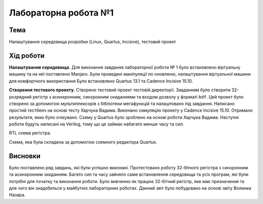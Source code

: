 =============================================
Лабораторна робота №1
=============================================

Тема
------

Налаштування середовища розробки (Linux, Quartus, Incisive), тестовий проект


Хід роботи
-------


**Налаштування середовища.** Для виконання завдання лабораторної роботи № 1 було встановлено віртуальну машину та на неї поставлено Manjaro. 
Були проведені маніпуляції по оновленю, налаштування віртуальної машини для комфортного використання
Було встановлено Quartus 13.1 та Cadence Incisive 15.10.


**Створення тестового проекту.** Створено тестовий проект тестовій директорії. Завданням
було створити 32-розрядний регістр з асинхронним, синхронним скиданнями та входом дозволу у форматі ``bdf``. Цей проект було створено за допомогою мультиплексорів
з бібліотеки мегафункцій та налаштовано під завдання. Написано простий тестбенч на основі тесту Харчука Вадима. Виконано симуляцію проекту у Cadence Incisive 15.10.
Отримано результати, яких було очікувано. Схему у Quartus було зроблено на основі роботи Харчука Вадима. Наступні роботи будуть написані на Verilog, тому що це займає набагато менше часу 
та сил.

.. image:: doc/lab1.png
RTL схема регістра.

.. image:: doc/lab11.png
Схема, яка була складена за допомогою схемного редактора Quartus.

Висновки
-------

Було поставлено ряд завдань, які були успішно виконані. Протестовано роботу 32-бітного регістра з синхронним та асинхронним зкиданням.
Багато сил та часу зайняло саме встановлення середовища та усіх програм, які були потрібні для початку та виконання роботи. 
Було вивченно як працює 32-бітний регістр, яке має призначення та для чого він знадобиться у майбутніх лабораторних роботах.
Данний звіт було побудовано на основі звіту Волинка Назара.




